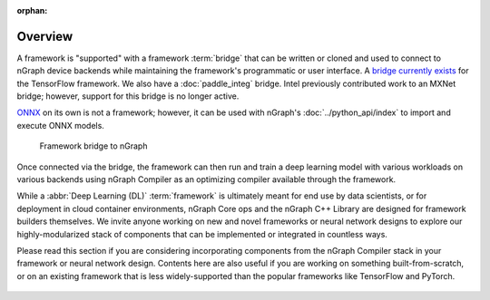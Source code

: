 :orphan: 

.. frameworks/fw_overview:

.. _fw_overview:

Overview
========

A framework is "supported" with a framework :term:`bridge` that can be written or
cloned and used to connect to nGraph device backends while maintaining the 
framework's programmatic or user interface. A `bridge currently exists`_ for the 
TensorFlow framework. We also have a :doc:`paddle_integ` bridge. Intel 
previously contributed work to an MXNet bridge; however, support for this 
bridge is no longer active.

`ONNX`_ on its own is not a framework; however, it can be used with nGraph's
:doc:`../python_api/index` to import and execute ONNX models.

.. figure:: ../graphics/overview-framework-bridges.svg
   :width: 960px
   :alt: Framework bridge to a graph construction

   Framework bridge to nGraph

Once connected via the bridge, the framework can then run and train a deep
learning model with various workloads on various backends using nGraph Compiler
as an optimizing compiler available through the framework.

While a :abbr:`Deep Learning (DL)` :term:`framework` is ultimately meant for
end use by data scientists, or for deployment in cloud container environments,
nGraph Core ops and the nGraph C++ Library are designed for framework builders
themselves. We invite anyone working on new and novel frameworks or neural
network designs to explore our highly-modularized stack of components that
can be implemented or integrated in countless ways.

Please read this section if you are considering incorporating components from
the nGraph Compiler stack in your framework or neural network design. Contents
here are also useful if you are working on something built-from-scratch, or on
an existing framework that is less widely-supported than the popular frameworks
like TensorFlow and PyTorch.

.. figure:: ../graphics/overview-translation-flow.svg
   :width: 725px
   :alt: Translation flow to nGraph function graph



.. _bridge currently exists: https://github.com/tensorflow/ngraph-bridge/README.md
.. _ONNX: http://onnx.ai/
.. _tune the workload to extract best performance: https://ai.intel.com/accelerating-deep-learning-training-inference-system-level-optimizations
.. _a few small: https://software.intel.com/en-us/articles/boosting-deep-learning-training-inference-performance-on-xeon-and-xeon-phi
